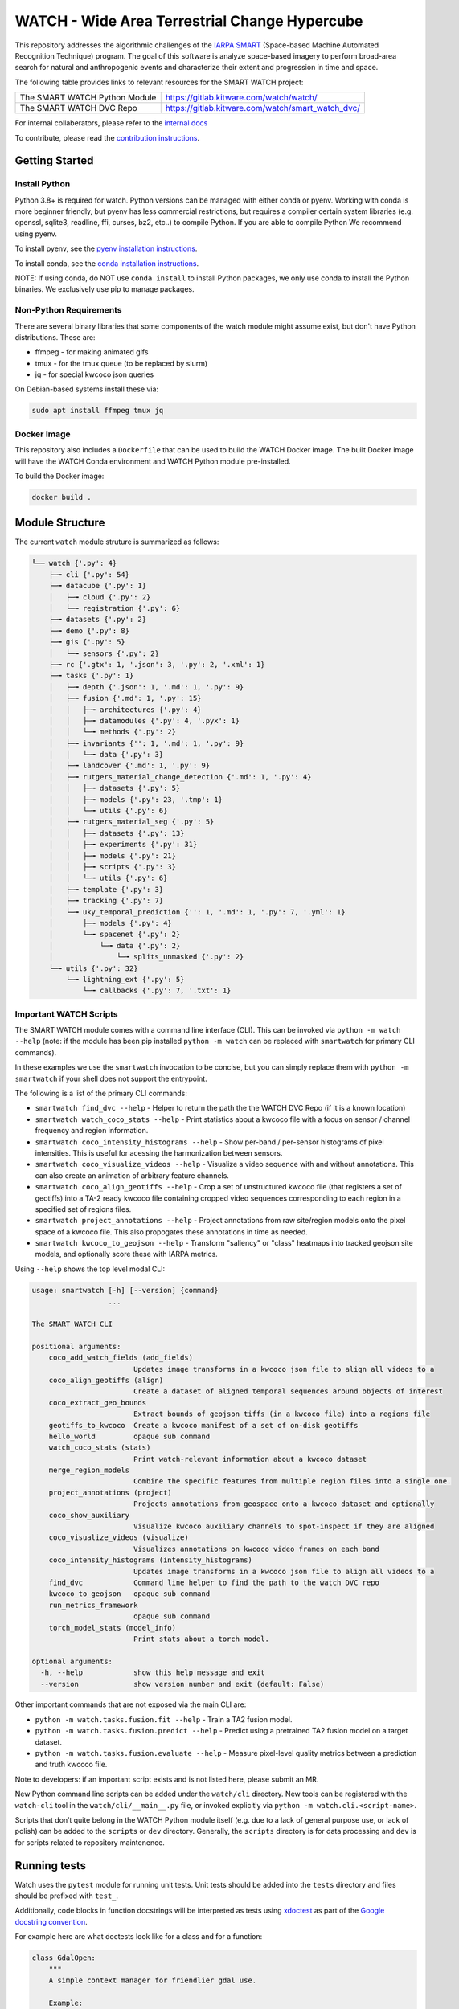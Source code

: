 WATCH - Wide Area Terrestrial Change Hypercube
==============================================

.. The large version wont work because github strips rst image rescaling. 
.. image:: https://ipfs.io/ipfs/QmYftzG6enTebF2f143KeHiPiJGs66LJf3jT1fNYAiqQvq
   :height: 100px
   :align: left

|master-pipeline| |master-coverage|


This repository addresses the algorithmic challenges of the 
`IARPA SMART <https://www.iarpa.gov/research-programs/smart>`_ (Space-based
Machine Automated Recognition Technique) program.  The goal of this software is
analyze space-based imagery to perform broad-area search for natural and
anthropogenic events and characterize their extent and progression in time and
space.


The following table provides links to relevant resources for the SMART WATCH project:

+------------------------------------+----------------------------------------------------------------+
| The SMART WATCH Python Module      | https://gitlab.kitware.com/watch/watch/                        |
+------------------------------------+----------------------------------------------------------------+
| The SMART WATCH DVC Repo           | https://gitlab.kitware.com/watch/smart_watch_dvc/              |
+------------------------------------+----------------------------------------------------------------+

For internal collaberators, please refer to the `internal docs <docs/internal_resources.rst>`_ 

To contribute, please read the `contribution instructions <contribution_instructions.rst>`_.

Getting Started
---------------

Install Python
~~~~~~~~~~~~~~

Python 3.8+ is required for watch. Python versions can be managed with either
conda or pyenv. Working with conda is more beginner friendly, but pyenv has
less commercial restrictions, but requires a compiler certain system libraries
(e.g. openssl, sqlite3, readline, ffi, curses, bz2, etc..) to compile Python.
If you are able to compile Python We recommend using pyenv.

To install pyenv, see the `pyenv installation instructions <docs/install_python_pyenv.rst>`_.

To install conda, see the `conda installation instructions <docs/install_python_conda.rst>`_.

NOTE: If using conda, do NOT use ``conda install`` to install Python packages,
we only use conda to install the Python binaries. We exclusively use pip to
manage packages.


Non-Python Requirements
~~~~~~~~~~~~~~~~~~~~~~~

There are several binary libraries that some components of the watch module
might assume exist, but don't have Python distributions. These are:

* ffmpeg - for making animated gifs
* tmux - for the tmux queue (to be replaced by slurm)
* jq - for special kwcoco json queries


On Debian-based systems install these via:

.. code:: bash

   sudo apt install ffmpeg tmux jq


Docker Image
~~~~~~~~~~~~

This repository also includes a ``Dockerfile`` that can be used to
build the WATCH Docker image.  The built Docker image will have the
WATCH Conda environment and WATCH Python module pre-installed.

To build the Docker image:

.. code:: bash

   docker build .


Module Structure
-----------------

The current ``watch`` module struture is summarized as follows:


.. code:: bash

    ╙── watch {'.py': 4}
        ├─╼ cli {'.py': 54}
        ├─╼ datacube {'.py': 1}
        │   ├─╼ cloud {'.py': 2}
        │   └─╼ registration {'.py': 6}
        ├─╼ datasets {'.py': 2}
        ├─╼ demo {'.py': 8}
        ├─╼ gis {'.py': 5}
        │   └─╼ sensors {'.py': 2}
        ├─╼ rc {'.gtx': 1, '.json': 3, '.py': 2, '.xml': 1}
        ├─╼ tasks {'.py': 1}
        │   ├─╼ depth {'.json': 1, '.md': 1, '.py': 9}
        │   ├─╼ fusion {'.md': 1, '.py': 15}
        │   │   ├─╼ architectures {'.py': 4}
        │   │   ├─╼ datamodules {'.py': 4, '.pyx': 1}
        │   │   └─╼ methods {'.py': 2}
        │   ├─╼ invariants {'': 1, '.md': 1, '.py': 9}
        │   │   └─╼ data {'.py': 3}
        │   ├─╼ landcover {'.md': 1, '.py': 9}
        │   ├─╼ rutgers_material_change_detection {'.md': 1, '.py': 4}
        │   │   ├─╼ datasets {'.py': 5}
        │   │   ├─╼ models {'.py': 23, '.tmp': 1}
        │   │   └─╼ utils {'.py': 6}
        │   ├─╼ rutgers_material_seg {'.py': 5}
        │   │   ├─╼ datasets {'.py': 13}
        │   │   ├─╼ experiments {'.py': 31}
        │   │   ├─╼ models {'.py': 21}
        │   │   ├─╼ scripts {'.py': 3}
        │   │   └─╼ utils {'.py': 6}
        │   ├─╼ template {'.py': 3}
        │   ├─╼ tracking {'.py': 7}
        │   └─╼ uky_temporal_prediction {'': 1, '.md': 1, '.py': 7, '.yml': 1}
        │       ├─╼ models {'.py': 4}
        │       └─╼ spacenet {'.py': 2}
        │           └─╼ data {'.py': 2}
        │               └─╼ splits_unmasked {'.py': 2}
        └─╼ utils {'.py': 32}
            └─╼ lightning_ext {'.py': 5}
                └─╼ callbacks {'.py': 7, '.txt': 1}




Important WATCH Scripts
~~~~~~~~~~~~~~~~~~~~~~~

The SMART WATCH module comes with a command line interface (CLI). This can be invoked
via ``python -m watch --help`` (note: if the module has been pip installed
``python -m watch`` can be replaced with ``smartwatch`` for primary CLI commands).

In these examples we use the ``smartwatch`` invocation to be concise, but you
can simply replace them with ``python -m smartwatch`` if your shell does not
support the entrypoint.


The following is a list of the primary CLI commands:

* ``smartwatch find_dvc --help`` - Helper to return the path the the WATCH DVC Repo (if it is a known location)

* ``smartwatch watch_coco_stats --help`` - Print statistics about a kwcoco file with a focus on sensor / channel frequency and region information.

* ``smartwatch coco_intensity_histograms --help`` - Show per-band / per-sensor histograms of pixel intensities. This is useful for acessing the harmonization between sensors. 

* ``smartwatch coco_visualize_videos --help`` - Visualize a video sequence with and without annotations. This can also create an animation of arbitrary feature channels.

* ``smartwatch coco_align_geotiffs --help`` - Crop a set of unstructured kwcoco file (that registers a set of geotiffs) into a TA-2 ready kwcoco file containing cropped video sequences corresponding to each region in a specified set of regions files.

* ``smartwatch project_annotations --help`` - Project annotations from raw site/region models onto the pixel space of a kwcoco file. This also propogates these annotations in time as needed.

* ``smartwatch kwcoco_to_geojson --help`` - Transform "saliency" or "class" heatmaps into tracked geojson site models, and optionally score these with IARPA metrics.


Using ``--help`` shows the top level modal CLI:


.. code:: 

        usage: smartwatch [-h] [--version] {command}
                          ...

        The SMART WATCH CLI

        positional arguments:
            coco_add_watch_fields (add_fields)
                                Updates image transforms in a kwcoco json file to align all videos to a
            coco_align_geotiffs (align)
                                Create a dataset of aligned temporal sequences around objects of interest
            coco_extract_geo_bounds
                                Extract bounds of geojson tiffs (in a kwcoco file) into a regions file
            geotiffs_to_kwcoco  Create a kwcoco manifest of a set of on-disk geotiffs
            hello_world         opaque sub command
            watch_coco_stats (stats)
                                Print watch-relevant information about a kwcoco dataset
            merge_region_models
                                Combine the specific features from multiple region files into a single one.
            project_annotations (project)
                                Projects annotations from geospace onto a kwcoco dataset and optionally
            coco_show_auxiliary
                                Visualize kwcoco auxiliary channels to spot-inspect if they are aligned
            coco_visualize_videos (visualize)
                                Visualizes annotations on kwcoco video frames on each band
            coco_intensity_histograms (intensity_histograms)
                                Updates image transforms in a kwcoco json file to align all videos to a
            find_dvc            Command line helper to find the path to the watch DVC repo
            kwcoco_to_geojson   opaque sub command
            run_metrics_framework
                                opaque sub command
            torch_model_stats (model_info)
                                Print stats about a torch model.

        optional arguments:
          -h, --help            show this help message and exit
          --version             show version number and exit (default: False)
   


Other important commands that are not exposed via the main CLI are:

* ``python -m watch.tasks.fusion.fit --help`` - Train a TA2 fusion model.
  
* ``python -m watch.tasks.fusion.predict --help`` - Predict using a pretrained TA2 fusion model on a target dataset.

* ``python -m watch.tasks.fusion.evaluate --help`` - Measure pixel-level quality metrics between a prediction and truth kwcoco file.


Note to developers: if an important script exists and is not listed here,
please submit an MR.

New Python command line scripts can be added under the ``watch/cli`` directory.
New tools can be registered with the ``watch-cli`` tool in the
``watch/cli/__main__.py`` file, or invoked explicitly via ``python -m
watch.cli.<script-name>``.

Scripts that don’t quite belong in the WATCH Python module itself
(e.g. due to a lack of general purpose use, or lack of polish) can be
added to the ``scripts`` or ``dev`` directory. Generally, the ``scripts``
directory is for data processing and ``dev`` is for scripts related to
repository maintenence. 
  

Running tests
-------------

Watch uses the ``pytest`` module for running unit tests. Unit tests
should be added into the ``tests`` directory and files should be
prefixed with ``test_``.

Additionally, code blocks in function docstrings will be interpreted as tests using 
`xdoctest <https://xdoctest.readthedocs.io/en/latest/autoapi/xdoctest/index.html>`_ 
as part of the `Google docstring convention <https://sphinxcontrib-napoleon.readthedocs.io/en/latest/example_google.html>`_.

For example here are what doctests look like for a class and for a function:

.. code:: python

    class GdalOpen:
        """
        A simple context manager for friendlier gdal use.

        Example:
            >>> # xdoctest: +REQUIRES(--network)
            >>> from watch.utils.util_raster import *
            >>> from watch.demo.landsat_demodata import grab_landsat_product
            >>> path = grab_landsat_product()['bands'][0]
            >>> 
            >>> # standard use:
            >>> dataset = gdal.Open(path)
            >>> print(dataset.GetDescription())  # do stuff
            >>> del dataset  # or 'dataset = None'
            >>> 
            >>> # equivalent:
            >>> with GdalOpen(path) as dataset:
            >>>     print(dataset.GetDescription())  # do stuff
        """
        # code goes here

    def my_cool_function(inputs):
        """
        The purpose of this function is to demonstrate how to write a doctest. 

        Example:
            >>> # An example of how to use my cool function
            >>> # The xdoctest module will run this as a test
            >>> inputs = 'construct-demo-data'
            >>> my_cool_function(inputs)
        """
        import this
        print('You input: {}'.format(inputs))


The ``run_tests.py`` script provided here will run all tests in the ``tests``
directory and in docstrings and report coverage. This script is simply a
wrapper around the ``pytest`` command.

Alternatively doctests can be invoked specivially via ``xdoctest -m watch`` to
run all doctests, or ``xdoctest -m <path-to-file>`` to run all doctests in a
file.



.. _development environment: https://algorithm-toolkit.readthedocs.io/en/latest/dev-environment.html#
.. _atk docs: https://algorithm-toolkit.readthedocs.io/en/latest/index.html

.. |master-pipeline| image:: https://gitlab.kitware.com/smart/watch/badges/master/pipeline.svg
   :target: https://gitlab.kitware.com/smart/watch/-/pipelines/master/latest
.. |master-coverage| image:: https://gitlab.kitware.com/smart/watch/badges/master/coverage.svg
   :target: https://gitlab.kitware.com/smart/watch/badges/master/coverage.svg
